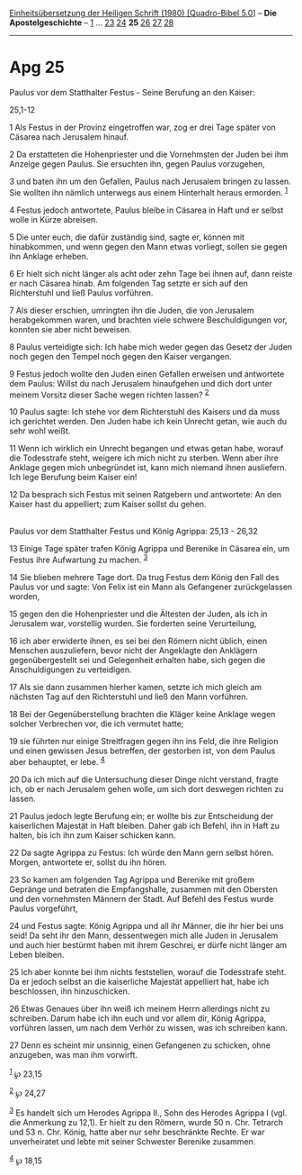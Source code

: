 :PROPERTIES:
:ID:       74d723cd-6984-4878-acc7-bcc31da4b6a4
:END:
<<navbar>>
[[../index.html][Einheitsübersetzung der Heiligen Schrift (1980)
[Quadro-Bibel 5.0]]] -- *Die Apostelgeschichte* --
[[file:Apg_1.html][1]] ... [[file:Apg_23.html][23]]
[[file:Apg_24.html][24]] *25* [[file:Apg_26.html][26]]
[[file:Apg_27.html][27]] [[file:Apg_28.html][28]]

--------------

* Apg 25
  :PROPERTIES:
  :CUSTOM_ID: apg-25
  :END:

<<verses>>

<<v1>>
**** Paulus vor dem Statthalter Festus - Seine Berufung an den Kaiser:
25,1-12
     :PROPERTIES:
     :CUSTOM_ID: paulus-vor-dem-statthalter-festus---seine-berufung-an-den-kaiser-251-12
     :END:
1 Als Festus in der Provinz eingetroffen war, zog er drei Tage später
von Cäsarea nach Jerusalem hinauf.

<<v2>>
2 Da erstatteten die Hohenpriester und die Vornehmsten der Juden bei ihm
Anzeige gegen Paulus. Sie ersuchten ihn, gegen Paulus vorzugehen,

<<v3>>
3 und baten ihn um den Gefallen, Paulus nach Jerusalem bringen zu
lassen. Sie wollten ihn nämlich unterwegs aus einem Hinterhalt heraus
ermorden. ^{[[#fn1][1]]}

<<v4>>
4 Festus jedoch antwortete, Paulus bleibe in Cäsarea in Haft und er
selbst wolle in Kürze abreisen.

<<v5>>
5 Die unter euch, die dafür zuständig sind, sagte er, können mit
hinabkommen, und wenn gegen den Mann etwas vorliegt, sollen sie gegen
ihn Anklage erheben.

<<v6>>
6 Er hielt sich nicht länger als acht oder zehn Tage bei ihnen auf, dann
reiste er nach Cäsarea hinab. Am folgenden Tag setzte er sich auf den
Richterstuhl und ließ Paulus vorführen.

<<v7>>
7 Als dieser erschien, umringten ihn die Juden, die von Jerusalem
herabgekommen waren, und brachten viele schwere Beschuldigungen vor,
konnten sie aber nicht beweisen.

<<v8>>
8 Paulus verteidigte sich: Ich habe mich weder gegen das Gesetz der
Juden noch gegen den Tempel noch gegen den Kaiser vergangen.

<<v9>>
9 Festus jedoch wollte den Juden einen Gefallen erweisen und antwortete
dem Paulus: Willst du nach Jerusalem hinaufgehen und dich dort unter
meinem Vorsitz dieser Sache wegen richten lassen? ^{[[#fn2][2]]}

<<v10>>
10 Paulus sagte: Ich stehe vor dem Richterstuhl des Kaisers und da muss
ich gerichtet werden. Den Juden habe ich kein Unrecht getan, wie auch du
sehr wohl weißt.

<<v11>>
11 Wenn ich wirklich ein Unrecht begangen und etwas getan habe, worauf
die Todesstrafe steht, weigere ich mich nicht zu sterben. Wenn aber ihre
Anklage gegen mich unbegründet ist, kann mich niemand ihnen ausliefern.
Ich lege Berufung beim Kaiser ein!

<<v12>>
12 Da besprach sich Festus mit seinen Ratgebern und antwortete: An den
Kaiser hast du appelliert; zum Kaiser sollst du gehen.\\
\\

<<v13>>
**** Paulus vor dem Statthalter Festus und König Agrippa: 25,13 - 26,32
     :PROPERTIES:
     :CUSTOM_ID: paulus-vor-dem-statthalter-festus-und-könig-agrippa-2513---2632
     :END:
13 Einige Tage später trafen König Agrippa und Berenike in Cäsarea ein,
um Festus ihre Aufwartung zu machen. ^{[[#fn3][3]]}

<<v14>>
14 Sie blieben mehrere Tage dort. Da trug Festus dem König den Fall des
Paulus vor und sagte: Von Felix ist ein Mann als Gefangener
zurückgelassen worden,

<<v15>>
15 gegen den die Hohenpriester und die Ältesten der Juden, als ich in
Jerusalem war, vorstellig wurden. Sie forderten seine Verurteilung,

<<v16>>
16 ich aber erwiderte ihnen, es sei bei den Römern nicht üblich, einen
Menschen auszuliefern, bevor nicht der Angeklagte den Anklägern
gegenübergestellt sei und Gelegenheit erhalten habe, sich gegen die
Anschuldigungen zu verteidigen.

<<v17>>
17 Als sie dann zusammen hierher kamen, setzte ich mich gleich am
nächsten Tag auf den Richterstuhl und ließ den Mann vorführen.

<<v18>>
18 Bei der Gegenüberstellung brachten die Kläger keine Anklage wegen
solcher Verbrechen vor, die ich vermutet hatte;

<<v19>>
19 sie führten nur einige Streitfragen gegen ihn ins Feld, die ihre
Religion und einen gewissen Jesus betreffen, der gestorben ist, von dem
Paulus aber behauptet, er lebe. ^{[[#fn4][4]]}

<<v20>>
20 Da ich mich auf die Untersuchung dieser Dinge nicht verstand, fragte
ich, ob er nach Jerusalem gehen wolle, um sich dort deswegen richten zu
lassen.

<<v21>>
21 Paulus jedoch legte Berufung ein; er wollte bis zur Entscheidung der
kaiserlichen Majestät in Haft bleiben. Daher gab ich Befehl, ihn in Haft
zu halten, bis ich ihn zum Kaiser schicken kann.

<<v22>>
22 Da sagte Agrippa zu Festus: Ich würde den Mann gern selbst hören.
Morgen, antwortete er, sollst du ihn hören.

<<v23>>
23 So kamen am folgenden Tag Agrippa und Berenike mit großem Gepränge
und betraten die Empfangshalle, zusammen mit den Obersten und den
vornehmsten Männern der Stadt. Auf Befehl des Festus wurde Paulus
vorgeführt,

<<v24>>
24 und Festus sagte: König Agrippa und all ihr Männer, die ihr hier bei
uns seid! Da seht ihr den Mann, dessentwegen mich alle Juden in
Jerusalem und auch hier bestürmt haben mit ihrem Geschrei, er dürfe
nicht länger am Leben bleiben.

<<v25>>
25 Ich aber konnte bei ihm nichts feststellen, worauf die Todesstrafe
steht. Da er jedoch selbst an die kaiserliche Majestät appelliert hat,
habe ich beschlossen, ihn hinzuschicken.

<<v26>>
26 Etwas Genaues über ihn weiß ich meinem Herrn allerdings nicht zu
schreiben. Darum habe ich ihn euch und vor allem dir, König Agrippa,
vorführen lassen, um nach dem Verhör zu wissen, was ich schreiben kann.

<<v27>>
27 Denn es scheint mir unsinnig, einen Gefangenen zu schicken, ohne
anzugeben, was man ihm vorwirft.

^{[[#fnm1][1]]} ℘ 23,15

^{[[#fnm2][2]]} ℘ 24,27

^{[[#fnm3][3]]} Es handelt sich um Herodes Agrippa II., Sohn des Herodes
Agrippa I (vgl. die Anmerkung zu 12,1). Er hielt zu den Römern, wurde 50
n. Chr. Tetrarch und 53 n. Chr. König, hatte aber nur sehr beschränkte
Rechte. Er war unverheiratet und lebte mit seiner Schwester Berenike
zusammen.

^{[[#fnm4][4]]} ℘ 18,15

